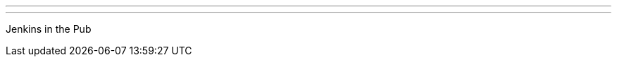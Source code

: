 ---
:page-eventTitle: Jenkins in the Pub Sydney JAM
:page-eventStartDate: 2018-07-09T18:00:00
:page-eventLink: https://www.meetup.com/Sydney-Jenkins-Area-Meetup/events/252351106/
---
Jenkins in the Pub
